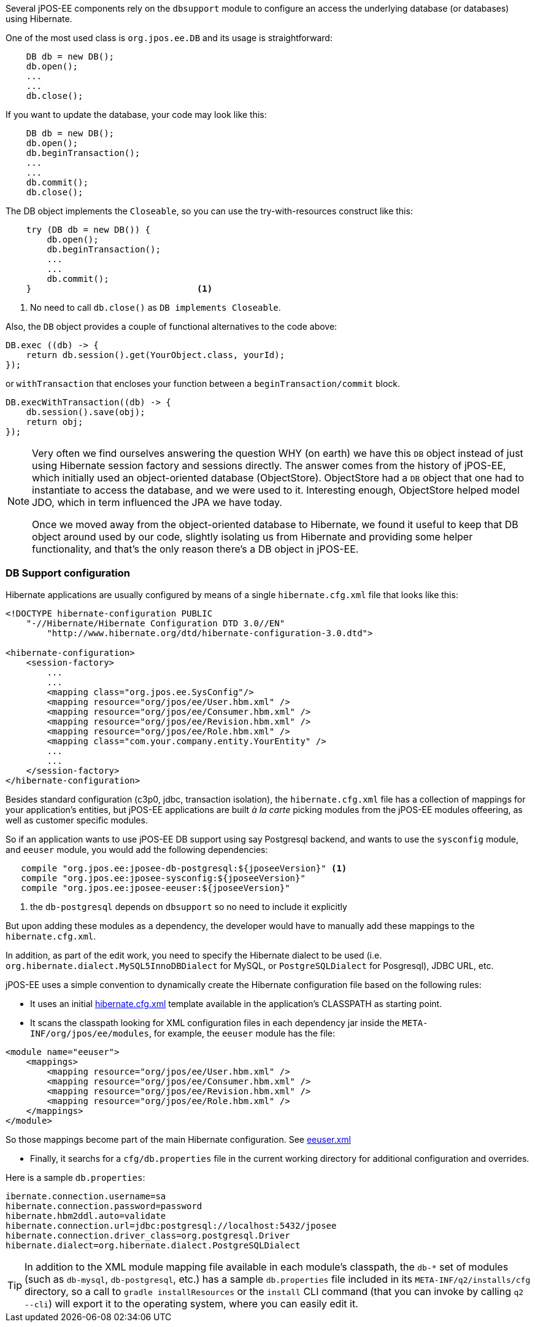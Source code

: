 Several jPOS-EE components rely on the `dbsupport` module to configure an access
the underlying database (or databases) using Hibernate.

One of the most used class is `org.jpos.ee.DB` and its usage is straightforward:

[source,java]
-------------
    DB db = new DB();
    db.open();
    ...
    ...
    db.close();
-------------

If you want to update the database, your code may look like this:

[source,java]
-------------
    DB db = new DB();
    db.open();
    db.beginTransaction();
    ...
    ...
    db.commit();
    db.close();
-------------

The DB object implements the `Closeable`, so you can use the try-with-resources construct like this:

[source,java]
-------------
    try (DB db = new DB()) {
        db.open();
        db.beginTransaction();
        ...
        ...
        db.commit();
    }                                <1>
-------------
<1> No need to call `db.close()` as `DB implements Closeable`.

Also, the `DB` object provides a couple of functional alternatives to the code above:

[source,java]
-------------
DB.exec ((db) -> {
    return db.session().get(YourObject.class, yourId);
});
-------------

or `withTransaction` that encloses your function between a `beginTransaction/commit` block.

[source,java]
-------------
DB.execWithTransaction((db) -> {
    db.session().save(obj);
    return obj;
});
-------------

[NOTE]
======
Very often we find ourselves answering the question WHY (on earth) we have this
`DB` object instead of just using Hibernate session factory and sessions
directly. The answer comes from the history of jPOS-EE, which initially used an
object-oriented database (ObjectStore). ObjectStore had a `DB` object that one
had to instantiate to access the database, and we were used to it. Interesting
enough, ObjectStore helped model JDO, which in term influenced the JPA we have
today.

Once we moved away from the object-oriented database to Hibernate, we found it
useful to keep that DB object around used by our code, slightly isolating us
from Hibernate and providing some helper functionality, and that's the only
reason there's a DB object in jPOS-EE.
======

=== DB Support configuration

Hibernate applications are usually configured by means of a single `hibernate.cfg.xml` file
that looks like this:

[source,xml]
------------

<!DOCTYPE hibernate-configuration PUBLIC
    "-//Hibernate/Hibernate Configuration DTD 3.0//EN"
        "http://www.hibernate.org/dtd/hibernate-configuration-3.0.dtd">

<hibernate-configuration>
    <session-factory>
        ...
        ...
        <mapping class="org.jpos.ee.SysConfig"/>
        <mapping resource="org/jpos/ee/User.hbm.xml" />
        <mapping resource="org/jpos/ee/Consumer.hbm.xml" />
        <mapping resource="org/jpos/ee/Revision.hbm.xml" />
        <mapping resource="org/jpos/ee/Role.hbm.xml" />
        <mapping class="com.your.company.entity.YourEntity" />
        ...
        ...
    </session-factory>
</hibernate-configuration>
------------

Besides standard configuration (c3p0, jdbc, transaction isolation), the `hibernate.cfg.xml` file has
a collection of mappings for your application's entities, but jPOS-EE applications are built _à la carte_
picking modules from the jPOS-EE modules offeering, as well as customer specific modules.

So if an application wants to use jPOS-EE DB support using say Postgresql backend, and wants to use the
`sysconfig` module, and `eeuser` module, you would add the following dependencies:

[source,groovy]
--------
   compile "org.jpos.ee:jposee-db-postgresql:${jposeeVersion}" <1>
   compile "org.jpos.ee:jposee-sysconfig:${jposeeVersion}"
   compile "org.jpos.ee:jposee-eeuser:${jposeeVersion}"
--------
<1> the `db-postgresql` depends on `dbsupport` so no need to include it explicitly

But upon adding these modules as a dependency, the developer would have to manually add
these mappings to the `hibernate.cfg.xml`.

In addition, as part of the edit work, you need to specify the Hibernate dialect to be used
(i.e. `org.hibernate.dialect.MySQL5InnoDBDialect` for MySQL, or `PostgreSQLDialect` for Posgresql),
JDBC URL, etc.

jPOS-EE uses a simple convention to dynamically create the Hibernate configuration file based on the
following rules:

* It uses an initial 
  link:https://github.com/jpos/jPOS-EE/blob/master/modules/dbsupport/src/main/resources/hibernate.cfg.xml[hibernate.cfg.xml]
  template available in the application's CLASSPATH as starting point.

* It scans the classpath looking for XML configuration files in each dependency jar inside the
  `META-INF/org/jpos/ee/modules`, for example, the `eeuser` module has the file:

[source,xml]
------------
<module name="eeuser">
    <mappings>
        <mapping resource="org/jpos/ee/User.hbm.xml" />
        <mapping resource="org/jpos/ee/Consumer.hbm.xml" />
        <mapping resource="org/jpos/ee/Revision.hbm.xml" />
        <mapping resource="org/jpos/ee/Role.hbm.xml" />
    </mappings>
</module>
------------

So those mappings become part of the main Hibernate configuration. 
See link:https://github.com/jpos/jPOS-EE/blob/master/modules/eeuser/src/main/resources/META-INF/org/jpos/ee/modules/eeuser.xml[eeuser.xml]

* Finally, it searchs for a `cfg/db.properties` file in the current working directory for additional configuration and overrides.

Here is a sample `db.properties`:

[source]
--------
ibernate.connection.username=sa
hibernate.connection.password=password
hibernate.hbm2ddl.auto=validate
hibernate.connection.url=jdbc:postgresql://localhost:5432/jposee
hibernate.connection.driver_class=org.postgresql.Driver
hibernate.dialect=org.hibernate.dialect.PostgreSQLDialect
--------

[TIP]
=====
In addition to the XML module mapping file available in each module's classpath, the `db-*` set of modules
(such as `db-mysql`, `db-postgresql`, etc.) has a sample `db.properties` file included in its
`META-INF/q2/installs/cfg` directory, so a call to `gradle installResources` or the `install` CLI command
(that you can invoke by calling `q2 --cli`) will export it to the operating system, where you can easily
edit it.
=====

